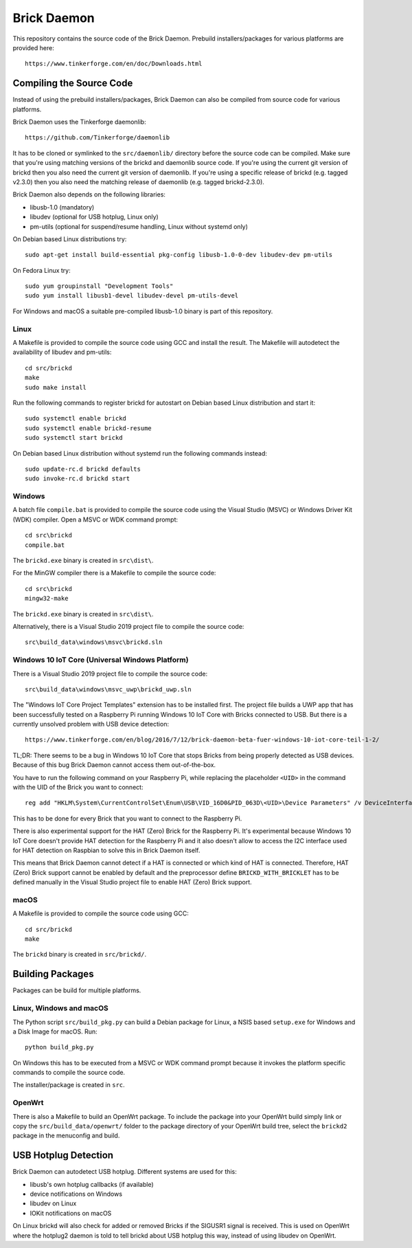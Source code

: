 Brick Daemon
============

This repository contains the source code of the Brick Daemon. Prebuild
installers/packages for various platforms are provided here::

 https://www.tinkerforge.com/en/doc/Downloads.html

Compiling the Source Code
-------------------------

Instead of using the prebuild installers/packages, Brick Daemon can also be
compiled from source code for various platforms.

Brick Daemon uses the Tinkerforge daemonlib::

 https://github.com/Tinkerforge/daemonlib

It has to be cloned or symlinked to the ``src/daemonlib/`` directory before
the source code can be compiled. Make sure that you're using matching versions
of the brickd and daemonlib source code. If you're using the current git
version of brickd then you also need the current git version of daemonlib. If
you're using a specific release of brickd (e.g. tagged v2.3.0) then you also
need the matching release of daemonlib (e.g. tagged brickd-2.3.0).

Brick Daemon also depends on the following libraries:

* libusb-1.0 (mandatory)
* libudev (optional for USB hotplug, Linux only)
* pm-utils (optional for suspend/resume handling, Linux without systemd only)

On Debian based Linux distributions try::

 sudo apt-get install build-essential pkg-config libusb-1.0-0-dev libudev-dev pm-utils

On Fedora Linux try::

 sudo yum groupinstall "Development Tools"
 sudo yum install libusb1-devel libudev-devel pm-utils-devel

For Windows and macOS a suitable pre-compiled libusb-1.0 binary is part of this
repository.

Linux
^^^^^

A Makefile is provided to compile the source code using GCC and install the
result. The Makefile will autodetect the availability of libudev and pm-utils::

 cd src/brickd
 make
 sudo make install

Run the following commands to register brickd for autostart on Debian based
Linux distribution and start it::

 sudo systemctl enable brickd
 sudo systemctl enable brickd-resume
 sudo systemctl start brickd

On Debian based Linux distribution without systemd run the following commands
instead::

 sudo update-rc.d brickd defaults
 sudo invoke-rc.d brickd start

Windows
^^^^^^^

A batch file ``compile.bat`` is provided to compile the source code using
the Visual Studio (MSVC) or Windows Driver Kit (WDK) compiler. Open a MSVC or
WDK command prompt::

 cd src\brickd
 compile.bat

The ``brickd.exe`` binary is created in ``src\dist\``.

For the MinGW compiler there is a Makefile to compile the source code::

 cd src\brickd
 mingw32-make

The ``brickd.exe`` binary is created in ``src\dist\``.

Alternatively, there is a Visual Studio 2019 project file to compile the
source code::

 src\build_data\windows\msvc\brickd.sln

Windows 10 IoT Core (Universal Windows Platform)
^^^^^^^^^^^^^^^^^^^^^^^^^^^^^^^^^^^^^^^^^^^^^^^^

There is a Visual Studio 2019 project file to compile the source code::

 src\build_data\windows\msvc_uwp\brickd_uwp.sln

The "Windows IoT Core Project Templates" extension has to be installed first.
The project file builds a UWP app that has been successfully tested on a
Raspberry Pi running Windows 10 IoT Core with Bricks connected to USB. But
there is a currently unsolved problem with USB device detection::

 https://www.tinkerforge.com/en/blog/2016/7/12/brick-daemon-beta-fuer-windows-10-iot-core-teil-1-2/

TL;DR: There seems to be a bug in Windows 10 IoT Core that stops Bricks from
being properly detected as USB devices. Because of this bug Brick Daemon cannot
access them out-of-the-box.

You have to run the following command on your Raspberry Pi, while replacing the
placeholder ``<UID>`` in the command with the UID of the Brick you want to
connect::

 reg add "HKLM\System\CurrentControlSet\Enum\USB\VID_16D0&PID_063D\<UID>\Device Parameters" /v DeviceInterfaceGUIDs /t REG_MULTI_SZ /d "{870013DD-FB1D-4BD7-A96C-1F0B7D31AF41}"

This has to be done for every Brick that you want to connect to the Raspberry Pi.

There is also experimental support for the HAT (Zero) Brick for the Raspberry Pi.
It's experimental because Windows 10 IoT Core doesn't provide HAT detection for
the Raspberry Pi and it also doesn't allow to access the I2C interface used for
HAT detection on Raspbian to solve this in Brick Daemon itself.

This means that Brick Daemon cannot detect if a HAT is connected or which kind
of HAT is connected. Therefore, HAT (Zero) Brick support cannot be enabled by
default and the preprocessor define ``BRICKD_WITH_BRICKLET`` has to be defined
manually in the Visual Studio project file to enable HAT (Zero) Brick support.

macOS
^^^^^

A Makefile is provided to compile the source code using GCC::

 cd src/brickd
 make

The ``brickd`` binary is created in ``src/brickd/``.

Building Packages
-----------------

Packages can be build for multiple platforms.

Linux, Windows and macOS
^^^^^^^^^^^^^^^^^^^^^^^^

The Python script ``src/build_pkg.py`` can build a Debian package for
Linux, a NSIS based ``setup.exe`` for Windows and a Disk Image for macOS.
Run::

 python build_pkg.py

On Windows this has to be executed from a MSVC or WDK command prompt because it
invokes the platform specific commands to compile the source code.

The installer/package is created in ``src``.

OpenWrt
^^^^^^^

There is also a Makefile to build an OpenWrt package. To include the package
into your OpenWrt build simply link or copy the ``src/build_data/openwrt/``
folder to the package directory of your OpenWrt build tree, select the
``brickd2`` package in the menuconfig and build.

USB Hotplug Detection
---------------------

Brick Daemon can autodetect USB hotplug. Different systems are used for this:

* libusb's own hotplug callbacks (if available)
* device notifications on Windows
* libudev on Linux
* IOKit notifications on macOS

On Linux brickd will also check for added or removed Bricks if the SIGUSR1
signal is received. This is used on OpenWrt where the hotplug2 daemon is told
to tell brickd about USB hotplug this way, instead of using libudev on OpenWrt.
